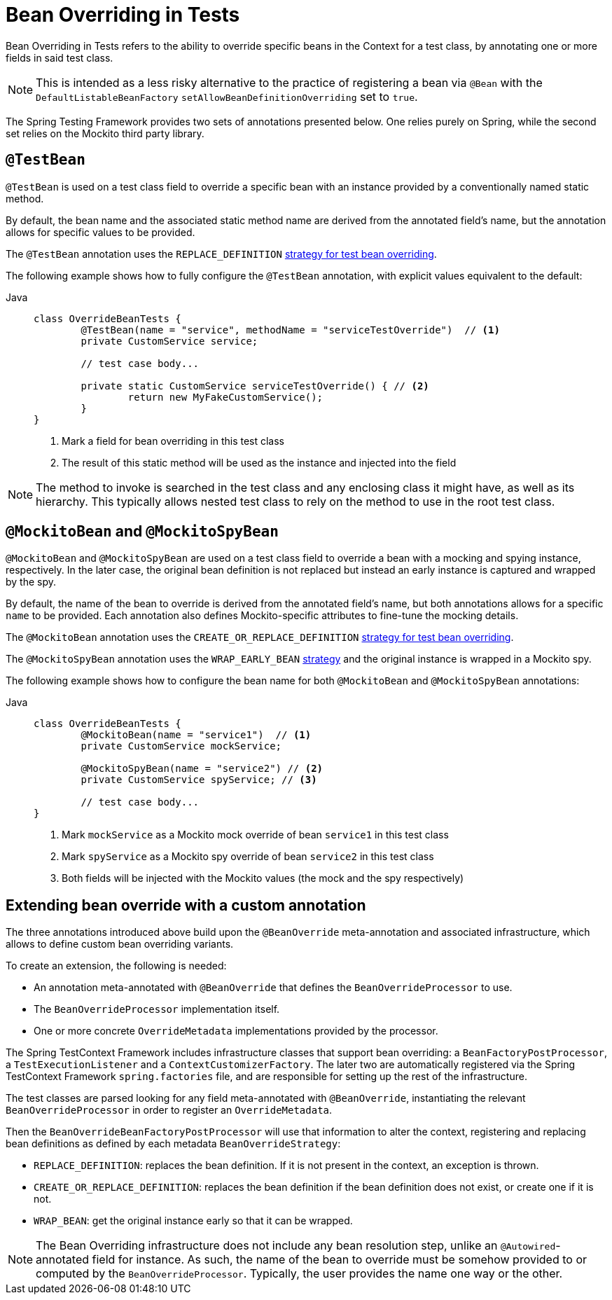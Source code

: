 [[spring-testing-annotation-beanoverriding]]
= Bean Overriding in Tests

Bean Overriding in Tests refers to the ability to override specific beans in the Context
for a test class, by annotating one or more fields in said test class.

NOTE: This is intended as a less risky alternative to the practice of registering a bean via
`@Bean` with the `DefaultListableBeanFactory` `setAllowBeanDefinitionOverriding` set to
`true`.

The Spring Testing Framework provides two sets of annotations presented below. One relies
purely on Spring, while the second set relies on the Mockito third party library.

[[spring-testing-annotation-beanoverriding-testbean]]
== `@TestBean`

`@TestBean` is used on a test class field to override a specific bean with an instance
provided by a conventionally named static method.

By default, the bean name and the associated static method name are derived from the
annotated field's name, but the annotation allows for specific values to be provided.

The `@TestBean` annotation uses the `REPLACE_DEFINITION`
xref:#spring-testing-annotation-beanoverriding-extending[strategy for test bean overriding].

The following example shows how to fully configure the `@TestBean` annotation, with
explicit values equivalent to the default:

[tabs]
======
Java::
+
[source,java,indent=0,subs="verbatim,quotes",role="primary"]
----
	class OverrideBeanTests {
		@TestBean(name = "service", methodName = "serviceTestOverride")  // <1>
		private CustomService service;

		// test case body...

		private static CustomService serviceTestOverride() { // <2>
			return new MyFakeCustomService();
		}
	}
----
<1> Mark a field for bean overriding in this test class
<2> The result of this static method will be used as the instance and injected into the field
======

NOTE: The method to invoke is searched in the test class and any enclosing class it might
have, as well as its hierarchy. This typically allows nested test class to rely on the
method to use in the root test class.

[[spring-testing-annotation-beanoverriding-mockitobean]]
== `@MockitoBean` and `@MockitoSpyBean`

`@MockitoBean` and `@MockitoSpyBean` are used on a test class field to override a bean
with a mocking and spying instance, respectively. In the later case, the original bean
definition is not replaced but instead an early instance is captured and wrapped by the
spy.

By default, the name of the bean to override is derived from the annotated field's name,
but both annotations allows for a specific `name` to be provided. Each annotation also
defines Mockito-specific attributes to fine-tune the mocking details.

The `@MockitoBean` annotation uses the `CREATE_OR_REPLACE_DEFINITION`
xref:#spring-testing-annotation-beanoverriding-extending[strategy for test bean overriding].

The `@MockitoSpyBean` annotation uses the `WRAP_EARLY_BEAN`
xref:#spring-testing-annotation-beanoverriding-extending[strategy] and the original instance
is wrapped in a Mockito spy.

The following example shows how to configure the bean name for both `@MockitoBean` and
`@MockitoSpyBean` annotations:

[tabs]
======
Java::
+
[source,java,indent=0,subs="verbatim,quotes",role="primary"]
----
	class OverrideBeanTests {
		@MockitoBean(name = "service1")  // <1>
		private CustomService mockService;

		@MockitoSpyBean(name = "service2") // <2>
		private CustomService spyService; // <3>

		// test case body...
	}
----
<1> Mark `mockService` as a Mockito mock override of bean `service1` in this test class
<2> Mark `spyService` as a Mockito spy override of bean `service2` in this test class
<3> Both fields will be injected with the Mockito values (the mock and the spy respectively)
======


[[spring-testing-annotation-beanoverriding-extending]]
== Extending bean override with a custom annotation

The three annotations introduced above build upon the `@BeanOverride` meta-annotation
and associated infrastructure, which allows to define custom bean overriding variants.

To create an extension, the following is needed:

- An annotation meta-annotated with `@BeanOverride` that defines the
`BeanOverrideProcessor` to use.
- The `BeanOverrideProcessor` implementation itself.
- One or more concrete `OverrideMetadata` implementations provided by the processor.

The Spring TestContext Framework includes infrastructure classes that support bean
overriding: a `BeanFactoryPostProcessor`, a `TestExecutionListener` and a
`ContextCustomizerFactory`.
The later two are automatically registered via the Spring TestContext Framework
`spring.factories` file, and are responsible for setting up the rest of the infrastructure.

The test classes are parsed looking for any field meta-annotated with `@BeanOverride`,
instantiating the relevant `BeanOverrideProcessor` in order to register an
`OverrideMetadata`.

Then the `BeanOverrideBeanFactoryPostProcessor` will use that information to alter the
context, registering and replacing bean definitions as defined by each metadata
`BeanOverrideStrategy`:

 - `REPLACE_DEFINITION`: replaces the bean definition. If it is not present in the
context, an exception is thrown.
 - `CREATE_OR_REPLACE_DEFINITION`: replaces the bean definition if the bean definition
does not exist, or create one if it is not.
 - `WRAP_BEAN`: get the original instance early so that it can be wrapped.

NOTE: The Bean Overriding infrastructure does not include any bean resolution step,
unlike an `@Autowired`-annotated field for instance. As such, the name of the bean to
override must be somehow provided to or computed by the `BeanOverrideProcessor`.
Typically, the user provides the name one way or the other.